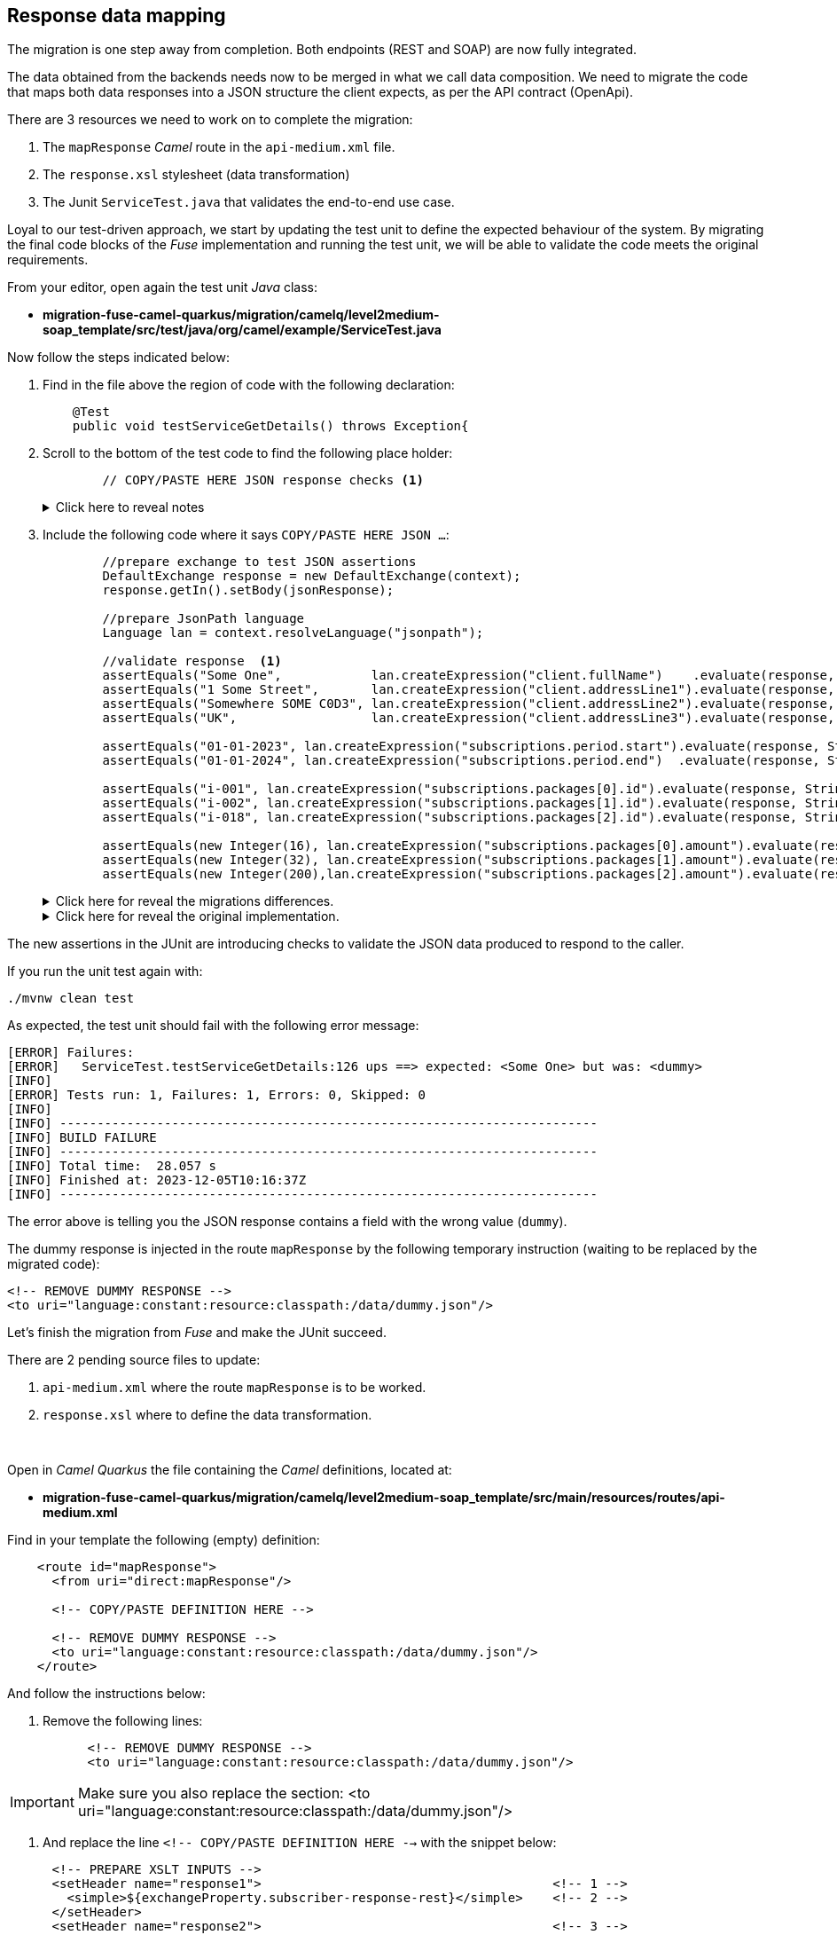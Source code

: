 
== Response data mapping

The migration is one step away from completion. Both endpoints (REST and SOAP) are now fully integrated.

The data obtained from the backends needs now to be merged in what we call data composition. We need to migrate the code that maps both data responses into a JSON structure the client expects, as per the API contract (OpenApi).

There are 3 resources we need to work on to complete the migration:

. The `mapResponse` _Camel_ route in the `api-medium.xml` file.
. The `response.xsl` stylesheet (data transformation)
. The Junit `ServiceTest.java` that validates the end-to-end use case.

Loyal to our test-driven approach, we start by updating the test unit to define the expected behaviour of the system. By migrating the final code blocks of the _Fuse_ implementation and running the test unit, we will be able to validate the code meets the original requirements.

From your editor, open again the test unit _Java_ class:

- *migration-fuse-camel-quarkus/migration/camelq/level2medium-soap_template/src/test/java/org/camel/example/ServiceTest.java*

Now follow the steps indicated below:

. Find in the file above the region of code with the following declaration:
+
----
    @Test
    public void testServiceGetDetails() throws Exception{
----

. Scroll to the bottom of the test code to find the following place holder:
+
----
        // COPY/PASTE HERE JSON response checks <1>
----
+
.Click here to reveal notes
[%collapsible]
======
<1> The assertions to validate the JSON response need to be included in this placeholder.
======

. Include the following code where it says `COPY/PASTE HERE JSON ...`:
+
[source,java,role="copypaste"]
----
        //prepare exchange to test JSON assertions
        DefaultExchange response = new DefaultExchange(context);
        response.getIn().setBody(jsonResponse);

        //prepare JsonPath language
        Language lan = context.resolveLanguage("jsonpath");

        //validate response  <1>
        assertEquals("Some One",            lan.createExpression("client.fullName")    .evaluate(response, String.class), "ups");
        assertEquals("1 Some Street",       lan.createExpression("client.addressLine1").evaluate(response, String.class), "ups");
        assertEquals("Somewhere SOME C0D3", lan.createExpression("client.addressLine2").evaluate(response, String.class), "ups");
        assertEquals("UK",                  lan.createExpression("client.addressLine3").evaluate(response, String.class), "ups");

        assertEquals("01-01-2023", lan.createExpression("subscriptions.period.start").evaluate(response, String.class), "ups");
        assertEquals("01-01-2024", lan.createExpression("subscriptions.period.end")  .evaluate(response, String.class), "ups");

        assertEquals("i-001", lan.createExpression("subscriptions.packages[0].id").evaluate(response, String.class), "ups");
        assertEquals("i-002", lan.createExpression("subscriptions.packages[1].id").evaluate(response, String.class), "ups");
        assertEquals("i-018", lan.createExpression("subscriptions.packages[2].id").evaluate(response, String.class), "ups");

        assertEquals(new Integer(16), lan.createExpression("subscriptions.packages[0].amount").evaluate(response, Integer.class), "ups");
        assertEquals(new Integer(32), lan.createExpression("subscriptions.packages[1].amount").evaluate(response, Integer.class), "ups");
        assertEquals(new Integer(200),lan.createExpression("subscriptions.packages[2].amount").evaluate(response, Integer.class), "ups");
----
+
.Click here for reveal the migrations differences.
[%collapsible]
======
The code is the same as the original in _Fuse_, except for minor JUnit 5 version differences:

<1> All `assertEquals` evaluations are the same as in _Fuse_ except JUnit 5 defines the message parameter as last method argument instead of first.
======
+
.Click here for reveal the original implementation.
[%collapsible]
======
----
...
//prepare exchange to test JSON assertions
DefaultExchange response = new DefaultExchange(context);
response.getIn().setBody(jsonResponse);

//prepare JsonPath language
Language lan = context.resolveLanguage("jsonpath");

//validate response
assertEquals("ups", "Some One",            lan.createExpression("client.fullName")    .evaluate(response, String.class));
assertEquals("ups", "1 Some Street",       lan.createExpression("client.addressLine1").evaluate(response, String.class));
assertEquals("ups", "Somewhere SOME C0D3", lan.createExpression("client.addressLine2").evaluate(response, String.class));
assertEquals("ups", "UK",                  lan.createExpression("client.addressLine3").evaluate(response, String.class));

assertEquals("ups", "01-01-2023", lan.createExpression("subscriptions.period.start").evaluate(response, String.class));
assertEquals("ups", "01-01-2024", lan.createExpression("subscriptions.period.end")  .evaluate(response, String.class));

assertEquals("ups", "i-001", lan.createExpression("subscriptions.packages[0].id").evaluate(response, String.class));
assertEquals("ups", "i-002", lan.createExpression("subscriptions.packages[1].id").evaluate(response, String.class));
assertEquals("ups", "i-018", lan.createExpression("subscriptions.packages[2].id").evaluate(response, String.class));

assertEquals("ups", new Integer(16), lan.createExpression("subscriptions.packages[0].amount").evaluate(response, Integer.class));
assertEquals("ups", new Integer(32), lan.createExpression("subscriptions.packages[1].amount").evaluate(response, Integer.class));
assertEquals("ups", new Integer(200),lan.createExpression("subscriptions.packages[2].amount").evaluate(response, Integer.class));
----
======

The new assertions in the JUnit are introducing checks to validate the JSON data produced to respond to the caller.

If you run the unit test again with:

[source,sh,role="copypaste"]
----
./mvnw clean test
----

As expected, the test unit should fail with the following error message:
----
[ERROR] Failures: 
[ERROR]   ServiceTest.testServiceGetDetails:126 ups ==> expected: <Some One> but was: <dummy>
[INFO] 
[ERROR] Tests run: 1, Failures: 1, Errors: 0, Skipped: 0
[INFO] 
[INFO] ------------------------------------------------------------------------
[INFO] BUILD FAILURE
[INFO] ------------------------------------------------------------------------
[INFO] Total time:  28.057 s
[INFO] Finished at: 2023-12-05T10:16:37Z
[INFO] ------------------------------------------------------------------------
----

The error above is telling you the JSON response contains a field with the wrong value (`dummy`).

The dummy response is injected in the route `mapResponse` by the following temporary instruction (waiting to be replaced by the migrated code):
----
<!-- REMOVE DUMMY RESPONSE -->
<to uri="language:constant:resource:classpath:/data/dummy.json"/>
----


Let's finish the migration from _Fuse_ and make the JUnit succeed.

There are 2 pending source files to update:

. `api-medium.xml` where the route `mapResponse` is to be worked.
. `response.xsl` where to define the data transformation.

{empty} +


Open in _Camel Quarkus_ the file containing the _Camel_ definitions, located at:

- *migration-fuse-camel-quarkus/migration/camelq/level2medium-soap_template/src/main/resources/routes/api-medium.xml*

Find in your template the following (empty) definition:
----
    <route id="mapResponse">
      <from uri="direct:mapResponse"/>

      <!-- COPY/PASTE DEFINITION HERE -->

      <!-- REMOVE DUMMY RESPONSE -->
      <to uri="language:constant:resource:classpath:/data/dummy.json"/>
    </route>
----

And follow the instructions below:

. Remove the following lines:
+
----
      <!-- REMOVE DUMMY RESPONSE -->
      <to uri="language:constant:resource:classpath:/data/dummy.json"/>
----

IMPORTANT: Make sure you also replace the section: <to uri="language:constant:resource:classpath:/data/dummy.json"/>

. And replace the line `<!-- COPY/PASTE DEFINITION HERE -->` with the snippet below:

[source,xml,role="copypaste"]
----
      <!-- PREPARE XSLT INPUTS -->
      <setHeader name="response1">                                       <!-- 1 -->
        <simple>${exchangeProperty.subscriber-response-rest}</simple>    <!-- 2 -->
      </setHeader>
      <setHeader name="response2">                                       <!-- 3 -->
        <simple>${exchangeProperty.subscriber-response-soap}</simple>    <!-- 4 -->
      </setHeader>

      <!-- SET DUMMY XSLT INPUT (XSLT inputs passed as headers) -->
      <setBody>
        <simple>&lt;data/&gt;</simple>
      </setBody>

      <!-- TRANSFORM REQUEST JSON-to-XML -->
      <to uri="xslt-saxon:xslt/response.xsl"/>                           <!-- 5 -->
     
      <removeHeaders pattern="*"/>
----

.Click here for reveal the migrations differences.
[%collapsible]
======
In the snippet above the following migration changes have been applied to the original _Blueprint_ code (everything else has been left as-is).

<1> The old attribute `headerName` is now `name`.
<2> The attribute `resultType` has been deleted as XSLT 3.0 can natively handle (parse & convert) JSON/XML.
<3> The old attribute `headerName` is now `name`.
<4> The attribute `resultType` has been deleted as XSLT 3.0 can natively handle (parse & convert) JSON/XML.
<5> The old _Camel_ component in _Fuse_ `xslt` (saxon) becomes `xslt-saxon` in the new version of _Camel_.
+
NOTE: Also, the configuration option `saxonExtensionFunctions` has been deleted. In _Fuse_ the option was loading a custom xpath function to convert XML to JSON. With XSLT 3.0 the xpath function (xml-to-json) is available out-of-the-box.
======

.Click here for reveal the original Blueprint definition.
[%collapsible]
======
----
    <route id="mapResponse">
      <from uri="direct:mapResponse"/>

      <!-- PREPARE XSLT INPUTS -->
      <setHeader headerName="response1">
        <simple resultType="org.w3c.dom.Document">${exchangeProperty.subscriber-response-rest}</simple>
      </setHeader>
      <setHeader headerName="response2">
        <simple  resultType="org.w3c.dom.Document">${exchangeProperty.subscriber-response-soap}</simple>
      </setHeader>

      <!-- SET DUMMY XSLT INPUT (XSLT inputs passed as headers) -->
      <setBody>
        <simple>&lt;data/&gt;</simple>
      </setBody>

      <!-- TRANSFORM REQUEST JSON-to-XML -->
      <to uri="xslt:xslt/response.xsl?saxon=true&amp;saxonExtensionFunctions=#x2j"/>
     
      <removeHeaders pattern="*"/>
    </route>
----
======

In summary, the migrated _Camel_ route performs the following actions:

. *Prepares (header) the JSON data (REST response) as an input for data mapping*.
. *Prepares (header) the SOAP data (SOAP response) as an input for data mapping*.
. *Executes the data transformation*.


{empty} + 

And the last file to migrate is the `response.xsl` where the data transformation happens, merging JSON and SOAP data (from the endpoints) to provide a JSON response to send back to the calling system.


Open in _Camel Quarkus_ the following XSLT definition:

- *migration-fuse-camel-quarkus/migration/camelq/level2medium-soap_template/src/main/resources/xslt/response.xsl*

Find in the XSLT the following region of code:

----
<xsl:template match="/">

    <!-- COPY/PASTE HERE data mapping -->

</xsl:template>
----

Replace the line `<!-- COPY/PASTE HERE data mapping -->` with the snippet below:

[source,xml,role="copypaste"]
----
    <!-- MAP XML INPUT TO XML FOR JSON 
         as per: https://www.w3.org/TR/xslt-30/#json-to-xml-mapping -->
        <xsl:variable name="input1" select="json-to-xml($response1)"/>         <!-- 1 -->
        <xsl:variable name="input2" select="parse-xml($response2)"/>           <!-- 2 -->

    <xsl:variable name="xml">

        <map>
            <!-- Data Mapping from the SOAP response -->
            <map key="client">
                <string key="fullName">
                    <xsl:value-of select="concat($input2//Name,' ',$input2//Surname)"/>
                </string>
                <string key="addressLine1">
                    <xsl:value-of select="concat($input2//Number,' ',$input2//Street)"/>
                </string>
                <string key="addressLine2">
                    <xsl:value-of select="concat($input2//City,' ',$input2//PostCode)"/>
                </string>
                <string key="addressLine3">
                    <xsl:value-of select="$input2//Country"/>
                </string>
            </map>

            <!-- Data Mapping from the REST response (straight copy) -->
            <xsl:copy-of select="$input1/*:map/*:map"/>                        <!-- 3 -->
        </map>   
    </xsl:variable>

    <!-- JSON OUTPUT -->
    <xsl:value-of select="xml-to-json($xml)"/>                                 <!-- 4 -->
----

.Click here for reveal the migrations differences.
[%collapsible]
======
In the snippet above the following migration changes have been applied to the original XSLT in _Fuse_.

<1> `response1` (REST response) is now natively converted using `json-to-xml` instead of externally executing the conversion.
+
NOTE: To understand better how XSLT 3.0 handles JSON natively, refer to the following specification: +
https://www.w3.org/TR/xslt-30/#json-to-xml-mapping
<2> `response2` (SOAP response) is now natively parsed using `parse-xml` instead of externally casting into an XML Document as a pre-processing step.

<3> `copy-of` replaces an entire branch mapping done in _Fuse_ with `<map key="subscriptions">`. +
This is because native JSON handling automatically provides an XML representation of the JSON structure that can be directly be copied.
+
[NOTE]
--
* In _Fuse_ the input was pre-processed JSON converted into XML before executing the XSLT, hence the need to map the entire `<map>` branch.
* In contrast, in the new version, no pre-processing takes place. The input JSON like `{...}` is converted into `<map>...</map>`, hence the possibility of mapping with `copy-of`
--

<4> The native XPath 3.0 function `xml-to-json` replaces the old custom function `custom:xml-to-json($xml)` implemented in _Fuse_ to render the JSON output data.
======

.Click here for reveal the original XSLT definition.
[%collapsible]
======
----
<xsl:stylesheet version="2.0" 
xmlns:xsl="http://www.w3.org/1999/XSL/Transform"
xmlns:custom="http://custom/extension/functions" 
exclude-result-prefixes="custom">

<xsl:output method="text" encoding="UTF-8"/>

<xsl:param name="response1"/>
<xsl:param name="response2"/>

<xsl:template match="/">

    <xsl:variable name="input1" select="$response1"/>
    <xsl:variable name="input2" select="$response2"/>

    <xsl:variable name="xml">
        <map>
            <map key="client">
                <string key="fullName">
                    <xsl:value-of select="concat($input2//Name,' ',$input2//Surname)"/>
                </string>
                <string key="addressLine1">
                    <xsl:value-of select="concat($input2//Number,' ',$input2//Street)"/>
                </string>
                <string key="addressLine2">
                    <xsl:value-of select="concat($input2//City,' ',$input2//PostCode)"/>
                </string>
                <string key="addressLine3">
                    <xsl:value-of select="$input2//Country"/>
                </string>
            </map>
            <map key="subscriptions">
                <map key="period">
                    <string key="start">
                        <xsl:value-of select="$input1//start"/>
                    </string>
                    <string key="end">
                        <xsl:value-of select="$input1//end"/>                       
                    </string>
                </map>
                <array key="packages">
                    <xsl:for-each select="$input1//packages">
                        <map>
                            <string key="id">
                                <xsl:value-of select="id"/>
                            </string>
                            <number key="amount">
                                <xsl:value-of select="amount"/>                       
                            </number>
                        </map>
                    </xsl:for-each>
                </array>
            </map>
        </map>   
    </xsl:variable>

    <!-- XML REPRESENTATION OF JSON -->
    <xsl:value-of select="custom:xml-to-json($xml)"/>

</xsl:template>
</xsl:stylesheet>
----
======

Ok, all the source files from _Fuse_ have now been migrated to _Camel Quarkus_. Let's validate it with the JUnit.

Rerun the test unit with:

[source,sh,role="copypaste"]
----
./mvnw clean test
----

Given the dummy injected response has been replaced with the actual data mapping, the resulting execution should show:
----
...
[INFO] Results:
[INFO] 
[INFO] Tests run: 1, Failures: 0, Errors: 0, Skipped: 0
[INFO] 
[INFO] ------------------------------------------------------------------------
[INFO] BUILD SUCCESS
[INFO] ------------------------------------------------------------------------
[INFO] Total time:  26.882 s
[INFO] Finished at: 2023-12-05T13:31:37Z
[INFO] ------------------------------------------------------------------------
----

Your Junit now succeeds to validate the following requirements:

* Successfully call the exposed REST service `/camel/subscriber/details`
* The main route calls the `call-system1` sub-route.
* The `call-system1` route prepares and sends a REST request.
* The REST mock server receives the JSON request.
* The JUnit captures the backend JSON request and validates its payload.
* The `call-system2` route prepares and sends a SOAP request.
* The SOAP mock server receives the SOAP request.
* The JUnit captures the backend SOAP request and validates its payload.
* The JSON response back to the client is valid and contains the merged data as expected.

{empty} +

Bravo, mission accomplished !!

The REST service, originally implemented in _Fuse_ for _Karaf_ is now migrated to _Camel_ on _Quarkus_.
